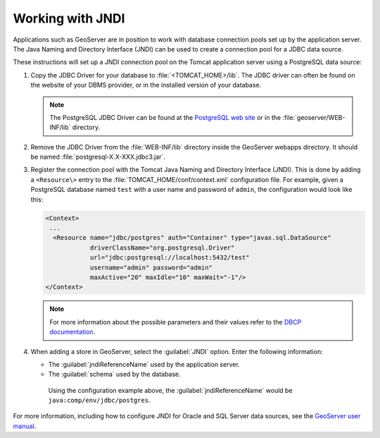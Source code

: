 .. _sysadmin.jndi:

Working with JNDI
-----------------

Applications such as GeoServer are in position to work with database connection pools set up by the application server. The Java Naming and Directory Interface (JNDI) can be used to create a connection pool for a JDBC data source.

These instructions will set up a JNDI connection pool on the Tomcat application server using a PostgreSQL data source:

.. only:: basic

   .. note::

      Tomcat is the application server used in:

      * OpenGeo Suite for Ubuntu Linux
      * OpenGeo Suite for Red Hat-based Linux

.. only:: enterprise

   .. note::

      Tomcat is the application server used in:

      * OpenGeo Suite for Ubuntu Linux
      * OpenGeo Suite for Red Hat-based Linux

      Tomcat can also be used with:

      * OpenGeo Suite for Application Servers

#. Copy the JDBC Driver for your database to :file:`<TOMCAT_HOME>/lib`. The JDBC driver can often be found on the website of your DBMS provider, or in the installed version of your database. 

   .. note:: The PostgreSQL JDBC Driver can be found at the `PostgreSQL web site <http://jdbc.postgresql.org/>`_ or in the :file:`geoserver/WEB-INF/lib` directory.

#. Remove the JDBC Driver from the :file:`WEB-INF/lib` directory inside the GeoServer webapps directory. It should be named :file:`postgresql-X.X-XXX.jdbc3.jar`.

#. Register the connection pool with the Tomcat Java Naming and Directory Interface (JNDI). This is done by adding a ``<Resource\>`` entry to the :file:`TOMCAT_HOME/conf/context.xml` configuration file. For example, given a PostgreSQL database named ``test`` with a user name and password of ``admin``, the configuration would look like this:

   .. code-block:: xml

      <Context>
       ...
        <Resource name="jdbc/postgres" auth="Container" type="javax.sql.DataSource"
                  driverClassName="org.postgresql.Driver"
                  url="jdbc:postgresql://localhost:5432/test"
                  username="admin" password="admin"
                  maxActive="20" maxIdle="10" maxWait="-1"/>
      </Context>

   .. note:: For more information about the possible parameters and their values refer to the `DBCP documentation <http://commons.apache.org/dbcp/configuration.html>`_. 

#. When adding a store in GeoServer, select the :guilabel:`JNDI` option. Enter the following information:

   * The :guilabel:`jndiReferenceName` used by the application server.

   * The :guilabel:`schema` used by the database.

    Using the configuration example above, the :guilabel:`jndiReferenceName` would be ``java:comp/env/jdbc/postgres``.

For more information, including how to configure JNDI for Oracle and SQL Server data sources, see the `GeoServer user manual <../../geoserver/tutorials/tomcat-jndi/tomcat-jndi.html>`_.
